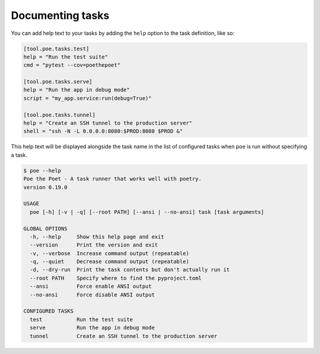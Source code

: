 Documenting tasks
-----------------

You can add help text to your tasks by adding the ``help`` option to the task definition, like so:

.. code-block:: toml

  [tool.poe.tasks.test]
  help = "Run the test suite"
  cmd = "pytest --cov=poethepoet"

  [tool.poe.tasks.serve]
  help = "Run the app in debug mode"
  script = "my_app.service:run(debug=True)"

  [tool.poe.tasks.tunnel]
  help = "Create an SSH tunnel to the production server"
  shell = "ssh -N -L 0.0.0.0:8080:$PROD:8080 $PROD &"

This help text will be displayed alongside the task name in the list of configured tasks when ``poe`` is run without specifying a task.

.. code-block::

  $ poe --help
  Poe the Poet - A task runner that works well with poetry.
  version 0.19.0

  USAGE
    poe [-h] [-v | -q] [--root PATH] [--ansi | --no-ansi] task [task arguments]

  GLOBAL OPTIONS
    -h, --help     Show this help page and exit
    --version      Print the version and exit
    -v, --verbose  Increase command output (repeatable)
    -q, --quiet    Decrease command output (repeatable)
    -d, --dry-run  Print the task contents but don't actually run it
    --root PATH    Specify where to find the pyproject.toml
    --ansi         Force enable ANSI output
    --no-ansi      Force disable ANSI output

  CONFIGURED TASKS
    test           Run the test suite
    serve          Run the app in debug mode
    tunnel         Create an SSH tunnel to the production server
